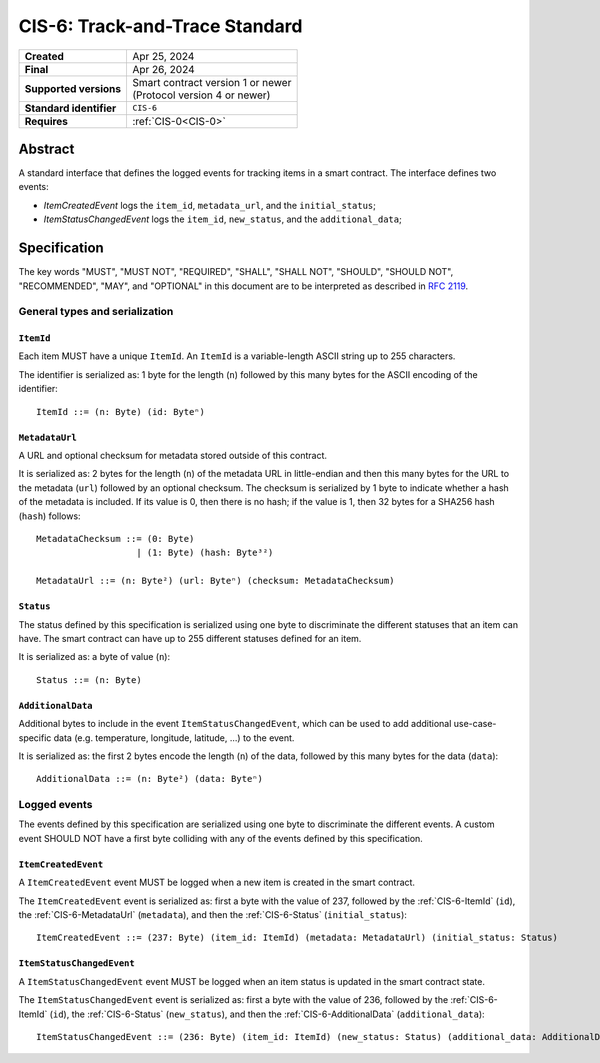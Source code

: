 .. _CIS-6:

===============================
CIS-6: Track-and-Trace Standard
===============================

.. list-table::
   :stub-columns: 1

   * - Created
     - Apr 25, 2024
   * - Final
     - Apr 26, 2024
   * - Supported versions
     - | Smart contract version 1 or newer
       | (Protocol version 4 or newer)
   * - Standard identifier
     - ``CIS-6``
   * - Requires
     - :ref:`CIS-0<CIS-0>`


Abstract
========

A standard interface that defines the logged events for tracking items in a smart contract.
The interface defines two events:

- *ItemCreatedEvent* logs the ``item_id``, ``metadata_url``, and the ``initial_status``;
- *ItemStatusChangedEvent* logs the ``item_id``, ``new_status``, and the ``additional_data``;

Specification
=============

The key words "MUST", "MUST NOT", "REQUIRED", "SHALL", "SHALL NOT", "SHOULD", "SHOULD NOT", "RECOMMENDED",  "MAY", and "OPTIONAL" in this document are to be interpreted as described in :rfc:`2119`.


General types and serialization
-------------------------------

.. _CIS-6-ItemId:

``ItemId``
^^^^^^^^^^

Each item MUST have a unique ``ItemId``.
An ``ItemId`` is a variable-length ASCII string up to 255 characters.

The identifier is serialized as: 1 byte for the length (``n``) followed by this many bytes for the ASCII encoding of the identifier::

  ItemId ::= (n: Byte) (id: Byteⁿ)

.. _CIS-6-MetadataUrl:

``MetadataUrl``
^^^^^^^^^^^^^^^

A URL and optional checksum for metadata stored outside of this contract.

It is serialized as: 2 bytes for the length (``n``) of the metadata URL in little-endian and then this many bytes for the URL to the metadata (``url``) followed by an optional checksum.
The checksum is serialized by 1 byte to indicate whether a hash of the metadata is included.
If its value is 0, then there is no hash; if the value is 1, then 32 bytes for a SHA256 hash (``hash``) follows::

  MetadataChecksum ::= (0: Byte)
                     | (1: Byte) (hash: Byte³²)

  MetadataUrl ::= (n: Byte²) (url: Byteⁿ) (checksum: MetadataChecksum)

.. _CIS-6-Status:

``Status``
^^^^^^^^^^

The status defined by this specification is serialized using one byte to discriminate the different statuses that an item can have.
The smart contract can have up to 255 different statuses defined for an item.

It is serialized as: a byte of value (``n``)::

  Status ::= (n: Byte)

.. _CIS-6-AdditionalData:

``AdditionalData``
^^^^^^^^^^^^^^^^^^

Additional bytes to include in the event ``ItemStatusChangedEvent``, which can be used to add additional use-case-specific data (e.g. temperature, longitude, latitude, ...) to the event.

It is serialized as: the first 2 bytes encode the length (``n``) of the data, followed by this many bytes for the data (``data``)::

  AdditionalData ::= (n: Byte²) (data: Byteⁿ)

Logged events
-------------

The events defined by this specification are serialized using one byte to discriminate the different events.
A custom event SHOULD NOT have a first byte colliding with any of the events defined by this specification.

.. _CIS-6-events-ItemCreatedEvent:

``ItemCreatedEvent``
^^^^^^^^^^^^^^^^^^^^

A ``ItemCreatedEvent`` event MUST be logged when a new item is created in the smart contract.

The ``ItemCreatedEvent`` event is serialized as: first a byte with the value of 237, followed by the :ref:`CIS-6-ItemId` (``id``), the :ref:`CIS-6-MetadataUrl` (``metadata``), and then the :ref:`CIS-6-Status` (``initial_status``)::

  ItemCreatedEvent ::= (237: Byte) (item_id: ItemId) (metadata: MetadataUrl) (initial_status: Status)

.. _CIS-6-events-ItemStatusChangedEvent:

``ItemStatusChangedEvent``
^^^^^^^^^^^^^^^^^^^^^^^^^^

A ``ItemStatusChangedEvent`` event MUST be logged when an item status is updated in the smart contract state.

The ``ItemStatusChangedEvent`` event is serialized as: first a byte with the value of 236, followed by the :ref:`CIS-6-ItemId` (``id``), the :ref:`CIS-6-Status` (``new_status``), and then the :ref:`CIS-6-AdditionalData` (``additional_data``)::

  ItemStatusChangedEvent ::= (236: Byte) (item_id: ItemId) (new_status: Status) (additional_data: AdditionalData)
